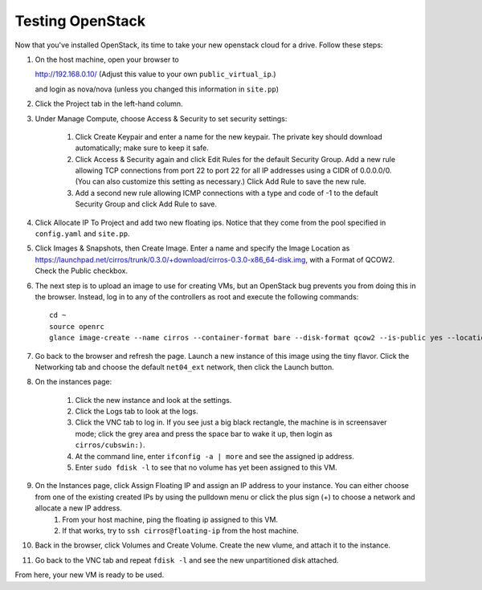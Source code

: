 Testing OpenStack
-----------------

Now that you've installed OpenStack, its time to take your new
openstack cloud for a drive. Follow these steps:




#. On the host machine, open your browser to


   http://192.168.0.10/  (Adjust this value to your own ``public_virtual_ip``.)


   and login as nova/nova (unless you changed this information in ``site.pp``)


#. Click the Project tab in the left-hand column.

#. Under Manage Compute, choose Access & Security to set security settings:


    #. Click Create Keypair and enter a name for the new keypair.  The private key should download automatically; make sure to keep it safe.
    #. Click Access & Security again and click Edit Rules for the default Security Group.  Add a new rule allowing TCP connections from port 22 to port 22 for all IP addresses using a CIDR of 0.0.0.0/0.  (You can also customize this setting as necessary.)  Click Add Rule to save the new rule.
    #. Add a second new rule allowing ICMP connections with a type and code of -1 to the default Security Group and click Add Rule to save.

#. Click Allocate IP To Project and add two new floating ips.  Notice that they come from the pool specified in ``config.yaml`` and ``site.pp``.


#.  Click Images & Snapshots, then Create Image.  Enter a name and specify the Image Location as https://launchpad.net/cirros/trunk/0.3.0/+download/cirros-0.3.0-x86_64-disk.img, with a Format of QCOW2.  Check the Public checkbox.

#. The next step is to upload an image to use for creating VMs, but an
   OpenStack bug prevents you from doing this in the browser. Instead,
   log in to any of the controllers as root and execute the following
   commands::

    cd ~
    source openrc
    glance image-create --name cirros --container-format bare --disk-format qcow2 --is-public yes --location https://launchpad.net/cirros/trunk/0.3.0/+download/cirros-0.3.0-x86_64-disk.img


#. Go back to the browser and refresh the page.  Launch a new instance of this image
   using the tiny flavor.  Click the Networking tab and choose the default ``net04_ext`` network, then click the Launch button.

#. On the instances page:



    #. Click the new instance and look at the settings.
    #. Click the Logs tab to look at the logs.
    #. Click the VNC tab to log in. If you see just a big black rectangle, the machine is in screensaver mode; click the grey area and press the space bar to wake it up, then login as ``cirros/cubswin:)``.
    #. At the command line, enter ``ifconfig -a | more`` and see the assigned ip address.
    #. Enter ``sudo fdisk -l`` to see that no volume has yet been assigned to this VM.


#. On the Instances page, click Assign Floating IP and assign an IP address to your instance.  You can either choose from one of the existing created IPs by using the pulldown menu or click the plus sign (+) to choose a network and allocate a new IP address.
    #. From your host machine, ping the floating ip assigned to this VM.
    #. If that works, try to ``ssh cirros@floating-ip`` from the host machine.

#. Back in the browser, click Volumes and Create Volume.  Create the new vlume, and attach it to the instance.
#. Go back to the VNC tab and repeat ``fdisk -l`` and see the new unpartitioned disk attached.


From here, your new VM is ready to be used.

